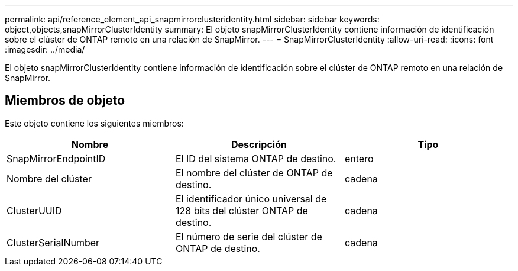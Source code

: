 ---
permalink: api/reference_element_api_snapmirrorclusteridentity.html 
sidebar: sidebar 
keywords: object,objects,snapMirrorClusterIdentity 
summary: El objeto snapMirrorClusterIdentity contiene información de identificación sobre el clúster de ONTAP remoto en una relación de SnapMirror. 
---
= SnapMirrorClusterIdentity
:allow-uri-read: 
:icons: font
:imagesdir: ../media/


[role="lead"]
El objeto snapMirrorClusterIdentity contiene información de identificación sobre el clúster de ONTAP remoto en una relación de SnapMirror.



== Miembros de objeto

Este objeto contiene los siguientes miembros:

|===
| Nombre | Descripción | Tipo 


 a| 
SnapMirrorEndpointID
 a| 
El ID del sistema ONTAP de destino.
 a| 
entero



 a| 
Nombre del clúster
 a| 
El nombre del clúster de ONTAP de destino.
 a| 
cadena



 a| 
ClusterUUID
 a| 
El identificador único universal de 128 bits del clúster ONTAP de destino.
 a| 
cadena



 a| 
ClusterSerialNumber
 a| 
El número de serie del clúster de ONTAP de destino.
 a| 
cadena

|===